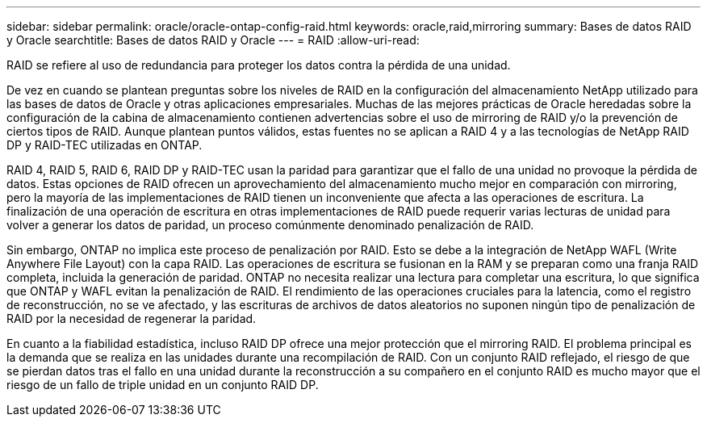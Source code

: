 ---
sidebar: sidebar 
permalink: oracle/oracle-ontap-config-raid.html 
keywords: oracle,raid,mirroring 
summary: Bases de datos RAID y Oracle 
searchtitle: Bases de datos RAID y Oracle 
---
= RAID
:allow-uri-read: 


[role="lead"]
RAID se refiere al uso de redundancia para proteger los datos contra la pérdida de una unidad.

De vez en cuando se plantean preguntas sobre los niveles de RAID en la configuración del almacenamiento NetApp utilizado para las bases de datos de Oracle y otras aplicaciones empresariales. Muchas de las mejores prácticas de Oracle heredadas sobre la configuración de la cabina de almacenamiento contienen advertencias sobre el uso de mirroring de RAID y/o la prevención de ciertos tipos de RAID. Aunque plantean puntos válidos, estas fuentes no se aplican a RAID 4 y a las tecnologías de NetApp RAID DP y RAID-TEC utilizadas en ONTAP.

RAID 4, RAID 5, RAID 6, RAID DP y RAID-TEC usan la paridad para garantizar que el fallo de una unidad no provoque la pérdida de datos. Estas opciones de RAID ofrecen un aprovechamiento del almacenamiento mucho mejor en comparación con mirroring, pero la mayoría de las implementaciones de RAID tienen un inconveniente que afecta a las operaciones de escritura. La finalización de una operación de escritura en otras implementaciones de RAID puede requerir varias lecturas de unidad para volver a generar los datos de paridad, un proceso comúnmente denominado penalización de RAID.

Sin embargo, ONTAP no implica este proceso de penalización por RAID. Esto se debe a la integración de NetApp WAFL (Write Anywhere File Layout) con la capa RAID. Las operaciones de escritura se fusionan en la RAM y se preparan como una franja RAID completa, incluida la generación de paridad. ONTAP no necesita realizar una lectura para completar una escritura, lo que significa que ONTAP y WAFL evitan la penalización de RAID. El rendimiento de las operaciones cruciales para la latencia, como el registro de reconstrucción, no se ve afectado, y las escrituras de archivos de datos aleatorios no suponen ningún tipo de penalización de RAID por la necesidad de regenerar la paridad.

En cuanto a la fiabilidad estadística, incluso RAID DP ofrece una mejor protección que el mirroring RAID. El problema principal es la demanda que se realiza en las unidades durante una recompilación de RAID. Con un conjunto RAID reflejado, el riesgo de que se pierdan datos tras el fallo en una unidad durante la reconstrucción a su compañero en el conjunto RAID es mucho mayor que el riesgo de un fallo de triple unidad en un conjunto RAID DP.
